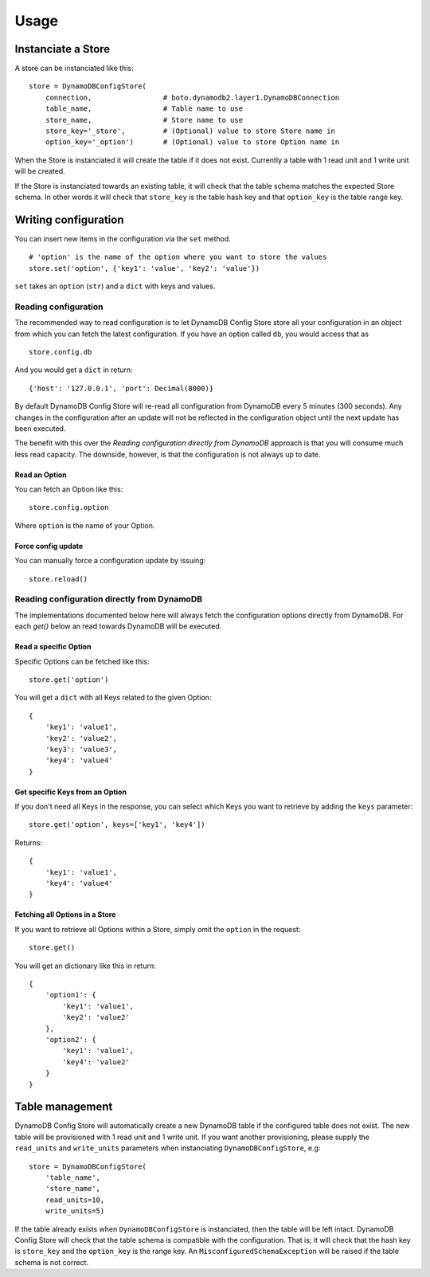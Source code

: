 Usage
=====

Instanciate a Store
-------------------

A store can be instanciated like this:
::

    store = DynamoDBConfigStore(
        connection,                 # boto.dynamodb2.layer1.DynamoDBConnection
        table_name,                 # Table name to use
        store_name,                 # Store name to use
        store_key='_store',         # (Optional) value to store Store name in
        option_key='_option')       # (Optional) value to store Option name in

When the Store is instanciated it will create the table if it does not exist. Currently a table with 1 read unit and 1 write unit will be created.

If the Store is instanciated towards an existing table, it will check that the table schema matches the expected Store schema. In other words it will check that ``store_key`` is the table hash key and that ``option_key`` is the table range key.

Writing configuration
---------------------

You can insert new items in the configuration via the ``set`` method.
::

    # 'option' is the name of the option where you want to store the values
    store.set('option', {'key1': 'value', 'key2': 'value'})

``set`` takes an ``option`` (``str``) and a ``dict`` with keys and values.

Reading configuration
~~~~~~~~~~~~~~~~~~~~~

The recommended way to read configuration is to let DynamoDB Config Store store all your configuration in an object from which you can fetch the latest configuration. If you have an option called ``db``, you would access that as
::

    store.config.db

And you would get a ``dict`` in return:
::

    {'host': '127.0.0.1', 'port': Decimal(8000)}

By default DynamoDB Config Store will re-read all configuration from DynamoDB every 5 minutes (300 seconds). Any changes in the configuration after an update will not be reflected in the configuration object until the next update has been executed.

The benefit with this over the *Reading configuration directly from DynamoDB* approach is that you will consume much less read capacity. The downside, however, is that the configuration is not always up to date.

Read an Option
""""""""""""""

You can fetch an Option like this:
::

    store.config.option

Where ``option`` is the name of your Option.

Force config update
"""""""""""""""""""

You can manually force a configuration update by issuing:
::

    store.reload()

Reading configuration directly from DynamoDB
~~~~~~~~~~~~~~~~~~~~~~~~~~~~~~~~~~~~~~~~~~~~

The implementations documented below here will always fetch the configuration options directly from DynamoDB. For each `get()` below an read towards DynamoDB will be executed.

Read a specific Option
""""""""""""""""""""""

Specific Options can be fetched like this:
::

    store.get('option')

You will get a ``dict`` with all Keys related to the given Option:
::

    {
        'key1': 'value1',
        'key2': 'value2',
        'key3': 'value3',
        'key4': 'value4'
    }

Get specific Keys from an Option
""""""""""""""""""""""""""""""""

If you don't need all Keys in the response, you can select which Keys you want to retrieve by adding the ``keys`` parameter:
::

    store.get('option', keys=['key1', 'key4'])

Returns:
::

    {
        'key1': 'value1',
        'key4': 'value4'
    }

Fetching all Options in a Store
"""""""""""""""""""""""""""""""

If you want to retrieve all Options within a Store, simply omit the ``option`` in the request:
::

    store.get()

You will get an dictionary like this in return:
::

    {
        'option1': {
            'key1': 'value1',
            'key2': 'value2'
        },
        'option2': {
            'key1': 'value1',
            'key4': 'value2'
        }
    }

Table management
----------------

DynamoDB Config Store will automatically create a new DynamoDB table if the configured table does not exist. The new table will be provisioned with 1 read unit and 1 write unit. If you want another provisioning, please supply the ``read_units`` and ``write_units`` parameters when instanciating ``DynamoDBConfigStore``, e.g:
::

    store = DynamoDBConfigStore(
        'table_name',
        'store_name',
        read_units=10,
        write_units=5)

If the table already exists when ``DynamoDBConfigStore`` is instanciated, then the table will be left intact. DynamoDB Config Store will check that the table schema is compatible with the configuration. That is; it will check that the hash key is ``store_key`` and the ``option_key`` is the range key. An ``MisconfiguredSchemaException`` will be raised if the table schema is not correct.
